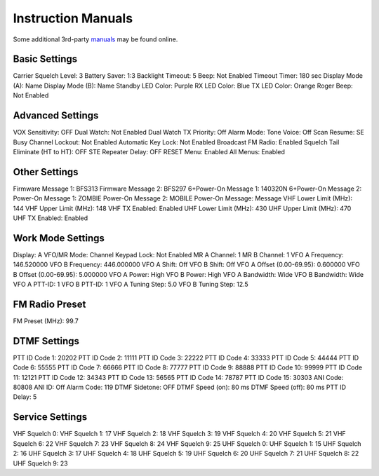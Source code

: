 Instruction Manuals
===================

Some additional 3rd-party manuals_ may be found online.

.. _manuals: http://www.miklor.com/uv5r/UV5R-Manuals.html


Basic Settings
--------------

Carrier Squelch Level:  3
Battery Saver:  1:3
Backlight Timeout:  5
Beep:  Not Enabled
Timeout Timer:  180 sec
Display Mode (A):  Name
Display Mode (B):  Name
Standby LED Color:  Purple
RX LED Color:  Blue
TX LED Color:  Orange
Roger Beep:  Not Enabled


Advanced Settings
-----------------

VOX Sensitivity:  OFF
Dual Watch:  Not Enabled
Dual Watch TX Priority:  Off
Alarm Mode:  Tone
Voice:  Off
Scan Resume:  SE
Busy Channel Lockout:  Not Enabled
Automatic Key Lock:  Not Enabled
Broadcast FM Radio:  Enabled
Squelch Tail Eliminate (HT to HT):  OFF
STE Repeater Delay:  OFF
RESET Menu:  Enabled
All Menus:  Enabled


Other Settings
--------------

Firmware Message 1:  BFS313
Firmware Message 2:  BFS297
6+Power-On Message 1:  140320N
6+Power-On Message 2:
Power-On Message 1:  ZOMBIE
Power-On Message 2:  MOBILE
Power-On Message:  Message
VHF Lower Limit (MHz):  144
VHF Upper Limit (MHz):  148
VHF TX Enabled:  Enabled
UHF Lower Limit (MHz):  430
UHF Upper Limit (MHz):  470
UHF TX Enabled:  Enabled


Work Mode Settings
------------------

Display:  A
VFO/MR Mode:  Channel
Keypad Lock:  Not Enabled
MR A Channel:  1
MR B Channel:  1
VFO A Frequency:  146.520000
VFO B Frequency:  446.000000
VFO A Shift:  Off
VFO B Shift:  Off
VFO A Offset (0.00-69.95):  0.600000
VFO B Offset (0.00-69.95):  5.000000
VFO A Power:  High
VFO B Power:  High
VFO A Bandwidth:  Wide
VFO B Bandwidth:  Wide
VFO A PTT-ID:  1
VFO B PTT-ID:  1
VFO A Tuning Step:  5.0
VFO B Tuning Step:  12.5


FM Radio Preset
---------------

FM Preset (MHz):  99.7


DTMF Settings
-------------

PTT ID Code 1:  20202
PTT ID Code 2:  11111
PTT ID Code 3:  22222
PTT ID Code 4:  33333
PTT ID Code 5:  44444
PTT ID Code 6:  55555
PTT ID Code 7:  66666
PTT ID Code 8:  77777
PTT ID Code 9:  88888
PTT ID Code 10:  99999
PTT ID Code 11:  12121
PTT ID Code 12:  34343
PTT ID Code 13:  56565
PTT ID Code 14:  78787
PTT ID Code 15:  30303
ANI Code:  80808
ANI ID:  Off
Alarm Code:  119
DTMF Sidetone:  OFF
DTMF Speed (on):  80 ms
DTMF Speed (off):  80 ms
PTT ID Delay:  5


Service Settings
----------------

VHF Squelch 0:
VHF Squelch 1:  17
VHF Squelch 2:  18
VHF Squelch 3:  19
VHF Squelch 4:  20
VHF Squelch 5:  21
VHF Squelch 6:  22
VHF Squelch 7:  23
VHF Squelch 8:  24
VHF Squelch 9:  25
UHF Squelch 0:
UHF Squelch 1:  15
UHF Squelch 2:  16
UHF Squelch 3:  17
UHF Squelch 4:  18
UHF Squelch 5:  19
UHF Squelch 6:  20
UHF Squelch 7:  21
UHF Squelch 8:  22
UHF Squelch 9:  23
